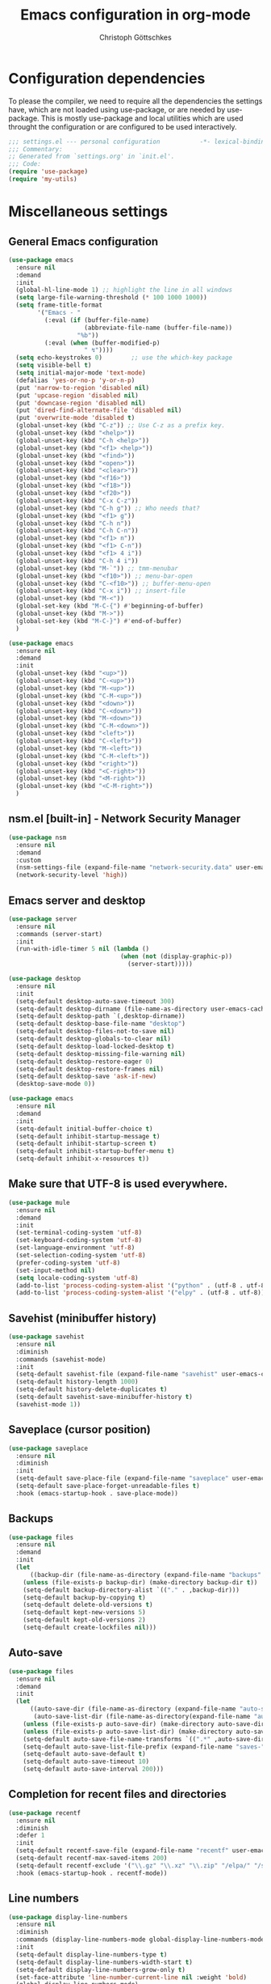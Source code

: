 #+TITLE: Emacs configuration in org-mode
#+AUTHOR: Christoph Göttschkes
#+EMAIL: just.mychris@googlemail.com
#+STARTUP: showeverything

* Configuration dependencies
To please the compiler, we need to require all the dependencies the settings have, which are not loaded using use-package, or are needed by use-package.
This is mostly use-package and local utilities which are used throught the configuration or are configured to be used interactively.
#+begin_src emacs-lisp
  ;;; settings.el --- personal configuration           -*- lexical-binding: t; -*-
  ;;; Commentary:
  ;; Generated from `settings.org' in `init.el'.
  ;;; Code:
  (require 'use-package)
  (require 'my-utils)
#+end_src
* Miscellaneous settings
** General Emacs configuration
#+begin_src emacs-lisp
  (use-package emacs
    :ensure nil
    :demand
    :init
    (global-hl-line-mode 1) ;; highlight the line in all windows
    (setq large-file-warning-threshold (* 100 1000 1000))
    (setq frame-title-format
          '("Emacs - "
            (:eval (if (buffer-file-name)
                       (abbreviate-file-name (buffer-file-name))
                     "%b"))
            (:eval (when (buffer-modified-p)
                       " ↯"))))
    (setq echo-keystrokes 0)        ;; use the which-key package
    (setq visible-bell t)
    (setq initial-major-mode 'text-mode)
    (defalias 'yes-or-no-p 'y-or-n-p)
    (put 'narrow-to-region 'disabled nil)
    (put 'upcase-region 'disabled nil)
    (put 'downcase-region 'disabled nil)
    (put 'dired-find-alternate-file 'disabled nil)
    (put 'overwrite-mode 'disabled t)
    (global-unset-key (kbd "C-z")) ;; Use C-z as a prefix key.
    (global-unset-key (kbd "<help>"))
    (global-unset-key (kbd "C-h <help>"))
    (global-unset-key (kbd "<f1> <help>"))
    (global-unset-key (kbd "<find>"))
    (global-unset-key (kbd "<open>"))
    (global-unset-key (kbd "<clear>"))
    (global-unset-key (kbd "<f16>"))
    (global-unset-key (kbd "<f18>"))
    (global-unset-key (kbd "<f20>"))
    (global-unset-key (kbd "C-x C-z"))
    (global-unset-key (kbd "C-h g")) ;; Who needs that?
    (global-unset-key (kbd "<f1> g"))
    (global-unset-key (kbd "C-h n"))
    (global-unset-key (kbd "C-h C-n"))
    (global-unset-key (kbd "<f1> n"))
    (global-unset-key (kbd "<f1> C-n"))
    (global-unset-key (kbd "<f1> 4 i"))
    (global-unset-key (kbd "C-h 4 i"))
    (global-unset-key (kbd "M-`")) ;; tmm-menubar
    (global-unset-key (kbd "<f10>")) ;; menu-bar-open
    (global-unset-key (kbd "C-<f10>")) ;; buffer-menu-open
    (global-unset-key (kbd "C-x i")) ;; insert-file
    (global-unset-key (kbd "M-<"))
    (global-set-key (kbd "M-C-{") #'beginning-of-buffer)
    (global-unset-key (kbd "M->"))
    (global-set-key (kbd "M-C-}") #'end-of-buffer)
    )

  (use-package emacs
    :ensure nil
    :demand
    :init
    (global-unset-key (kbd "<up>"))
    (global-unset-key (kbd "C-<up>"))
    (global-unset-key (kbd "M-<up>"))
    (global-unset-key (kbd "C-M-<up>"))
    (global-unset-key (kbd "<down>"))
    (global-unset-key (kbd "C-<down>"))
    (global-unset-key (kbd "M-<down>"))
    (global-unset-key (kbd "C-M-<down>"))
    (global-unset-key (kbd "<left>"))
    (global-unset-key (kbd "C-<left>"))
    (global-unset-key (kbd "M-<left>"))
    (global-unset-key (kbd "C-M-<left>"))
    (global-unset-key (kbd "<right>"))
    (global-unset-key (kbd "<C-right>"))
    (global-unset-key (kbd "<M-right>"))
    (global-unset-key (kbd "<C-M-right>"))
    )
  
#+end_src
** nsm.el [built-in] - Network Security Manager
#+begin_src emacs-lisp
  (use-package nsm
    :ensure nil
    :demand
    :custom
    (nsm-settings-file (expand-file-name "network-security.data" user-emacs-cache-directory))
    (network-security-level 'high))
#+end_src
** Emacs server and desktop
#+begin_src emacs-lisp
  (use-package server
    :ensure nil
    :commands (server-start)
    :init
    (run-with-idle-timer 5 nil (lambda ()
                                 (when (not (display-graphic-p))
                                   (server-start)))))

  (use-package desktop
    :ensure nil
    :init
    (setq-default desktop-auto-save-timeout 300)
    (setq-default desktop-dirname (file-name-as-directory user-emacs-cache-directory))
    (setq-default desktop-path `(,desktop-dirname))
    (setq-default desktop-base-file-name "desktop")
    (setq-default desktop-files-not-to-save nil)
    (setq-default desktop-globals-to-clear nil)
    (setq-default desktop-load-locked-desktop t)
    (setq-default desktop-missing-file-warning nil)
    (setq-default desktop-restore-eager 0)
    (setq-default desktop-restore-frames nil)
    (setq-default desktop-save 'ask-if-new)
    (desktop-save-mode 0))

  (use-package emacs
    :ensure nil
    :demand
    :init
    (setq-default initial-buffer-choice t)
    (setq-default inhibit-startup-message t)
    (setq-default inhibit-startup-screen t)
    (setq-default inhibit-startup-buffer-menu t)
    (setq-default inhibit-x-resources t))
#+end_src
** Make sure that UTF-8 is used everywhere.
#+begin_src emacs-lisp
  (use-package mule
    :ensure nil
    :demand
    :init
    (set-terminal-coding-system 'utf-8)
    (set-keyboard-coding-system 'utf-8)
    (set-language-environment 'utf-8)
    (set-selection-coding-system 'utf-8)
    (prefer-coding-system 'utf-8)
    (set-input-method nil)
    (setq locale-coding-system 'utf-8)
    (add-to-list 'process-coding-system-alist '("python" . (utf-8 . utf-8)))
    (add-to-list 'process-coding-system-alist '("elpy" . (utf-8 . utf-8))))
#+end_src
** Savehist (minibuffer history)
#+begin_src emacs-lisp
  (use-package savehist
    :ensure nil
    :diminish
    :commands (savehist-mode)
    :init
    (setq-default savehist-file (expand-file-name "savehist" user-emacs-cache-directory))
    (setq-default history-length 1000)
    (setq-default history-delete-duplicates t)
    (setq-default savehist-save-minibuffer-history t)
    (savehist-mode 1))
#+end_src
** Saveplace (cursor position)
#+begin_src emacs-lisp
  (use-package saveplace
    :ensure nil
    :diminish
    :init
    (setq-default save-place-file (expand-file-name "saveplace" user-emacs-cache-directory))
    (setq-default save-place-forget-unreadable-files t)
    :hook (emacs-startup-hook . save-place-mode))
#+end_src
** Backups
#+begin_src emacs-lisp
  (use-package files
    :ensure nil
    :demand
    :init
    (let
        ((backup-dir (file-name-as-directory (expand-file-name "backups" user-emacs-cache-directory))))
      (unless (file-exists-p backup-dir) (make-directory backup-dir t))
      (setq-default backup-directory-alist `(("." . ,backup-dir)))
      (setq-default backup-by-copying t)
      (setq-default delete-old-versions t)
      (setq-default kept-new-versions 5)
      (setq-default kept-old-versions 2)
      (setq-default create-lockfiles nil)))
#+end_src
** Auto-save
#+begin_src emacs-lisp
  (use-package files
    :ensure nil
    :demand
    :init
    (let
        ((auto-save-dir (file-name-as-directory (expand-file-name "auto-save" user-emacs-cache-directory)))
         (auto-save-list-dir (file-name-as-directory(expand-file-name "auto-save-list" user-emacs-cache-directory))))
      (unless (file-exists-p auto-save-dir) (make-directory auto-save-dir t))
      (unless (file-exists-p auto-save-list-dir) (make-directory auto-save-list-dir t))
      (setq-default auto-save-file-name-transforms `((".*" ,auto-save-dir t)))
      (setq-default auto-save-list-file-prefix (expand-file-name "saves-" auto-save-list-dir))
      (setq-default auto-save-default t)
      (setq-default auto-save-timeout 10)
      (setq-default auto-save-interval 200)))
#+end_src
** Completion for recent files and directories
#+begin_src emacs-lisp
  (use-package recentf
    :ensure nil
    :diminish
    :defer 1
    :init
    (setq-default recentf-save-file (expand-file-name "recentf" user-emacs-cache-directory))
    (setq-default recentf-max-saved-items 200)
    (setq-default recentf-exclude '("\\.gz" "\\.xz" "\\.zip" "/elpa/" "/ssh:" "/sudo:"))
    :hook (emacs-startup-hook . recentf-mode))
#+end_src
** Line numbers
#+begin_src emacs-lisp
  (use-package display-line-numbers
    :ensure nil
    :diminish
    :commands (display-line-numbers-mode global-display-line-numbers-mode)
    :init
    (setq-default display-line-numbers-type t)
    (setq-default display-line-numbers-width-start t)
    (setq-default display-line-numbers-grow-only t)
    (set-face-attribute 'line-number-current-line nil :weight 'bold)
    (global-display-line-numbers-mode)
    :hook
    (prog-mode-hook . (lambda ()
                        (setq display-line-numbers-type 'visual))))
#+end_src
** S - The long lost Emacs string manipulation library
#+begin_src emacs-lisp
  (use-package s
    :demand
    :ensure t)
#+end_src
** f - Modern API for working with files and directories
#+begin_src emacs-lisp
  (use-package f
    :demand
    :ensure t)
#+end_src
** dash - A modern list API for Emacs.
#+begin_src emacs-lisp
  (use-package dash
    :demand
    :ensure t)
#+end_src
** GCMH - the Garbage Collector Magic Hack
#+begin_src emacs-lisp
  (use-package gcmh
    :ensure t
    :diminish gcmh-mode
    :custom
    (gcmh-idle-delay 'auto)
    (gcmh-auto-idle-delay-factor 10)
    (gcmh-high-cons-threshold (* 16 1024 1024))
    (gcmh-verbose nil)
    :hook
    (emacs-startup-hook . gcmh-mode))
#+end_src
** utils - Personal utilities
#+begin_src emacs-lisp
  (use-package my-utils
    :ensure nil
    :load-path "elisp"
    :bind (("C-x 9" . my/delete-most-recent-window)))
#+end_src
* Interface enhancements
** Minibuffer [built-in]
#+begin_src emacs-lisp
  (use-package minibuffer
    :ensure nil
    :config
    (defun switch-to-minibuffer-window ()
      "Switch to minibuffer window (if active)"
      (interactive)
      (when (active-minibuffer-window)
        (select-frame-set-input-focus (window-frame (active-minibuffer-window)))
        (select-window (active-minibuffer-window))))

    (defun kill-other-buffers ()
      "Kill all other buffers."
      (interactive)
      (mapc 'kill-buffer (delq (current-buffer) (buffer-list))))

    ;; https://www.emacswiki.org/emacs/KillingBuffers#toc9
    (setq-default kill-this-buffer-save-list '("*scratch*"))
    (defun kill-this-buffer-save ()
      "Only kill buffers not in the kill-buffer-save-list."
      (interactive)
      (if (member (buffer-name (current-buffer)) kill-this-buffer-save-list)
          (progn
            (erase-buffer)
            (bury-buffer))
        (kill-buffer (current-buffer))))

    (defun myext-focus-minibuffer-or-completion ()
      "Focus the active minibuffer or completion window.
  TODO: needs refactoring."
      (interactive)
      (let* ((mini (active-minibuffer-window))
             (completions (get-window-with-predicate
                           (lambda (window)
                             (org-string-match-p
                              "\\*\\(Completions\\|Embark Collect \\(Live\\|Completions\\)\\)"
                              (format "%s" window))))))
        (cond ((and mini (not (minibufferp)))
               (select-window mini nil))
              ((and completions (not (eq (selected-window) completions)))
               (select-window completions nil)))))
    (setq completion-styles '(basic orderless))
    (setq completion-category-defaults nil)
    (setq completion-cycle-threshold 5)
    (setq completion-ignore-case t)
    (setq completion-category-defaults nil)
    (setq completion-auto-help nil)
    (setq read-file-name-completion-ignore-case t)
    (setq read-buffer-completion-ignore-case t)
    (setq completion-ignore-case t)
    (setq enable-recursive-minibuffers t)
    (setq minibuffer-eldef-shorten-default t)
    (setq minibuffer-depth-indicator-function (lambda (depth)
                                                (format "[%2d] " depth)))
    (minibuffer-depth-indicate-mode 1)
    (minibuffer-electric-default-mode 1)

    :bind (("H-f" . myext-focus-minibuffer-or-completion)
           ("C-x k" . kill-this-buffer-save)
           ("C-x C-o" . switch-to-minibuffer-window)
           :map minibuffer-local-completion-map
           ("RET" . minibuffer-force-complete-and-exit)
           ("<tab>" . minibuffer-complete)
           ("<backtab>" . minibuffer-force-complete)
           ("M-RET" . exit-minibuffer)
           :map minibuffer-local-filename-completion-map
           ("RET" . minibuffer-force-complete-and-exit)
           ))
#+end_src
** autorevert [built-in]
#+begin_src emacs-lisp
  (use-package autorevert
    :ensure nil
    :diminish auto-revert-mode
    :config
    (setq auto-revert-verbose t)
    :hook (after-init-hook . global-auto-revert-mode))
#+end_src
** imenu - find major definitions in a file by name
#+begin_src emacs-lisp
  (use-package imenu ;; built-in
    :ensure nil
    )

  (use-package imenu-list
    :ensure t
    :after (:all imenu)
    :defer t
    :commands (imenu-list)
    :functions (imenu-list-ret-dwim
                imenu-list-resize-window
                imenu-list-update
                imenu-list-show
                imenu-list-quit-window)
    :config
    (setq imenu-list-idle-update-delay-time 0.5)
    (setq imenu-list-porition 'right)
    (setq imenu-list-buffer-name "*Ilist*")
    (defun my/imenu-list-toggle ()
      "Open the imenu-list buffer."
      (interactive)
      (if (string= (buffer-name) "*Ilist*")
          (imenu-list-quit-window)
        (progn
          (imenu-list-minor-mode 1)
          (if (get-buffer "*Ilist*")
              (imenu-list-show)
            (imenu-list))
          (imenu-list-update)
          (imenu-list-resize-window)
          (enlarge-window-horizontally 2)
          )))
    (defun my/imenu-list-ret-dwim ()
      "Jump to the entry at `point' and close the imenu-list window."
      (interactive)
      (call-interactively #'imenu-list-ret-dwim)
      (kill-buffer "*Ilist*"))
    :hook
    (imenu-list-major-mode-hook . (lambda () (display-line-numbers-mode 0)))
    :bind (("<f7>" . my/imenu-list-toggle)
           :map imenu-list-major-mode-map
           ("RET" . imenu-list-display-dwim)
           ("<return>" . imenu-list-display-dwim)
           ("TAB" . hs-toggle-hiding)
           ("<tab>" . hs-toggle-hiding)))
#+end_src
** vertico - VERTical Interactive COmpletion
#+begin_src emacs-lisp
  (use-package vertico
    :ensure t
    :init
    (setq vertico-scroll-margin 0)
    (setq vertico-count 10)
    (setq vertico-resize nil)
    (setq vertico-cycle t)
    (vertico-mode 1)
    (vertico-multiform-mode 1)
    :bind (:map vertico-map
                ("C-f" . vertico-quick-insert)
                ("M-," . vertico-quick-insert)
                ("M-." . vertico-quick-exit)))

  (use-package vertico-directory
    :ensure nil ;; part of vertico
    :after vertico
    :commands (vertico-directory-tidy)
    :bind (:map vertico-map
                ("RET" . vertico-directory-enter)
                ("DEL" . vertico-directory-delete-char)
                ("M-DEL" . vertico-directory-delete-word))
    :hook
    (rfn-eshadow-update-overlay . vertico-directory-tidy))

  (use-package vertico-multiform
    :ensure nil ;; part of vertico
    :after vertico
    :commands (vertico-multiform-mode)
    :config
    (setq vertico-multiform-commands
          '((consult-line buffer)
            (consult-imenu reverse buffer)))
    (setq vertico-multiform-categories
          '((imenu (:not indexed mouse))
            (symbol (vertico-sort-function . vertico-sort-alpha)))))
#+end_src
** Consult - Consulting completing-read
#+begin_src emacs-lisp
  (use-package consult
    :ensure t
    :demand
    :config
    (setq consult-line-numbers-widen t)
    (setq completion-in-region-function #'consult-completion-in-region)
    (setq register-preview-function #'consult-register-format)
    (setq consult-async-min-input 3)
    (setq consult-async-input-debounce 0.5)
    (setq consult-async-input-throttle 0.8)
    (setq consult-narrow-key ">")
    :bind (("M-g l" . consult-goto-line)
           ("M-g M-l" . consult-goto-line)
           ("M-X" . consult-mode-command)
           ("M-s m" . consult-mark)
           ("M-s i" . consult-imenu)
           ("M-s y" . consult-yank)
           ("M-s l" . consult-line)
           ("M-s g" . consult-ripgrep)
           ([remap switch-to-buffer] . consult-buffer)
           ([remap jump-to-register] . consult-register-load)
           ([remap point-to-register] . consult-register-store)
           :map consult-narrow-map
           ("?" . consult-narrow-help)))

  (use-package consult-lsp
    :ensure t
    :after (:all lsp consult)
    :bind (:map lsp-mode-map
                ("M-s S" . consult-lsp-symbols)
                ("M-s s" . consult-lsp-file-symbols))
    )
#+end_src
** Marginalia - Enrich existing commands with completion annotations
#+begin_src emacs-lisp
  (use-package marginalia
    :ensure t
    :commands (marginalia-mode)
    :init
    (setq-default marginalia-annotators
                  '(marginalia-annotators-heavy
                    marginalia-annotators-light))
    (setq-default marginalia-max-relative-age 0)
    (marginalia-mode))
#+end_src
** Embark - Conveniently act on minibuffer completions
#+begin_src emacs-lisp
  (use-package embark
    :ensure t
    :config
    ;; Show Embark actions via which-key
    (setq embark-action-indicator
          (lambda (map)
            (which-key--show-keymap "Embark" map nil nil 'no-paging)
            #'which-key--hide-popup-ignore-command)
          embark-become-indicator embark-action-indicator)
    (defun embark-collect-toggle-mark ()
      "Toggle the mark of the candidate at point in an Embark collect buffer."
      (interactive)
      (embark-collect-mark (embark-collect--marked-p)))
    :bind (("C-S-a" . embark-act)
           :map embark-collect-mode-map
           ("SPC" . embark-collect-toggle-mark)
           :map minibuffer-local-map
           ("C-a" . embark-act)
           ("C-e" . embark-export)))

  (use-package embark-consult
    :ensure t
    :after (:all embark consult)
    :demand t
    :hook (embark-collect-mode-hook . embark-consult-preview-minor-mode))

  (use-package zed-embark
    :ensure nil
    :after (:all embark consult)
    :hook
    (prot-embark-clear-live-buffers . zed-embark-clear-all-collection-buffers)
    :bind (:map minibuffer-local-completion-map
                ("C-n" . zed-embark-switch-to-completion-buffer-top)))

#+end_src
** Orderless - Use space-separated search terms in any order when completing with Icomplete or the default interface
#+begin_src emacs-lisp
  (use-package orderless
    :ensure t
    :custom
    (completion-styles '(basic orderless))
    (completion-category-defaults nil)
    (completion-category-overrides
     '((file (styles . (basic partial-completion orderless)))
       (project-file (styles . (basic substring partial-completion orderless)))
       (imenu (styles . (basic substring orderless)))
       (kill-ring (styles . (basic substring orderless)))
       (consult-location (styles . (basic substring orderless)))))
    :config
    (defun my/orderless-literal-style-dispatcher (pattern _index _total)
      "Style dispatcher which recognizes patterns which have an '=' as suffix and
  dispatches those to the orderless-literal style"
      (when (string-suffix-p "=" pattern)
        `(orderless-literal . ,(substring pattern 0 -1))))
    (defun my/orderless-initialism-style-dispatcher (pattern _index _total)
      "Style dispatchter which recognizes patterns which have an ';' as suffix and
  dispatches those to the orderless-literal style"
      (when (string-suffix-p ";" pattern)
        `(orderless-initialism . ,(substring pattern 0 -1))))
    (defun my/orderless-flex-style-dispatcher (pattern _index _total)
      "Style dispatcher which recognizes patterns which have an ',' as suffix and
  dispatches those to the orderless-flex style"
      (when (string-suffix-p "," pattern)
        `(orderless-flex . ,(substring pattern 0 -1))))
    (setq orderless-component-separator " +")
    (setq orderless-matching-styles
          '(orderless-prefixes
            orderless-initialism
            orderless-regexp
            orderless-flex))
    (setq orderless-style-dispatchers
          '(my/orderless-literal-style-dispatcher
            my/orderless-initialism-style-dispatcher
            my/orderless-flex-style-dispatcher))
    :bind (:map minibuffer-local-completion-map
                ("SPC" . nil)
                ("?" . nil)))
#+end_src
** perspective - switch between named "perspectives" of the editor
#+begin_src emacs-lisp
  (use-package perspective
    :ensure t
    :commands (persp-switch persp-kill persp-current-name)
    :init
    ;; TODO: look into the new behaviour
    (setq persp-suppress-no-prefix-key-warning t)
    (setq persp-initial-frame-name "001")
    (defun persp-switch-to-frame-1 ()
      (interactive)
      (persp-switch "001"))
    (defun persp-switch-to-frame-2 ()
      (interactive)
      (persp-switch "010"))
    (defun persp-switch-to-frame-3 ()
      (interactive)
      (persp-switch "011"))
    (defun persp-switch-to-frame-4 ()
      (interactive)
      (persp-switch "100"))
    (defun persp-switch-to-frame-5 ()
      (interactive)
      (persp-switch "101"))
    (defun persp-switch-to-frame-6 ()
      (interactive)
      (persp-switch "110"))
    (defun persp-switch-to-frame-7 ()
      (interactive)
      (persp-switch "111"))
    (defun persp-kill-current-frame ()
      (interactive)
      (persp-kill (persp-current-name)))
    :config
    (persp-mode)
    :bind (("M-1" . persp-switch-to-frame-1)
           ("M-2" . persp-switch-to-frame-2)
           ("M-3" . persp-switch-to-frame-3)
           ("M-4" . persp-switch-to-frame-4)
           ("M-5" . persp-switch-to-frame-5)
           ("M-6" . persp-switch-to-frame-6)
           ("M-7" . persp-switch-to-frame-7)
           ("M-0" . persp-kill-current-frame)))
#+end_src
* Help / Discovery / Cheat sheets
** help [built-in]
#+begin_src emacs-lisp
  (use-package help
    :ensure nil
    :bind (:map help-mode-map
                ("<mouse-8>" . help-go-back)
                ("<wheel-left>" . help-go-back)
                ("<mouse-9>" . help-go-forward)
                ("<wheel-right>" . help-go-forward)))
#+end_src
** man [built-in]
#+begin_src emacs-lisp
  (use-package man
    :ensure nil
    :functions (Man-next-section)
    :config
    (setq Man-notify-method 'aggressive)
    :bind (:map Man-mode-map
                ([remap Man-next-section] . (lambda () (interactive) (progn (Man-next-section 1) (recenter))))))
#+end_src
** which-key - Display available key bindings in popup
#+begin_src emacs-lisp
  (use-package which-key
    :ensure t
    :defer 1
    :diminish which-key-mode
    :init
    (setq-default which-key-idle-delay 0.4)
    (which-key-mode 1))
#+end_src
** free-keys - Show free keybindings for modkeys or prefixes
I found the ~free-keys~ documentation a bit confusing in the beginning.
If the prefix should be changed (using "p" in the buffer), do not type the prefix (don't hold C-c), but write the string into the completion buffer (type "C" "-" "c").
Same is true for the prefix argument.
Execute ~free-keys~ using C-u M-x "free-keys" and then type "C" "-" "c" into the completion buffer.
#+begin_src emacs-lisp
  (use-package free-keys
    :ensure t
    :diminish
    :config
    (setq-default free-keys-modifiers '("" "C" "M" "C-M" "H"))
    :bind (("C-h C-k" . 'free-keys)))
#+end_src
** keyfreq - track command frequencies
#+begin_src emacs-lisp
  (use-package keyfreq
    :ensure t
    :config
    (setq-default keyfreq-buffer "*keyfreq-show*")
    (setq-default keyfreq-file (expand-file-name "keyfreq.hist" user-emacs-cache-directory))
    (setq-default keyfreq-file-lock (expand-file-name "keyfreq.hist.lock" user-emacs-cache-directory))
    (setq-default keyfreq-excluded-commands
                  '(self-insert-command
                    org-self-insert-command
                    mwheel-scroll
                    mouse-set-point))
    :hook
    (after-init-hook . keyfreq-mode)
    (after-init-hook . keyfreq-autosave-mode))
#+end_src
** help-fns+.el - Extensions to `help-fns.el'
#+begin_src emacs-lisp
  (use-package help-fns+
    :ensure nil
    :load-path "elisp"
    :bind (("C-h K" . describe-keymap)))
#+end_src
* File manager
** dired [built-in] - directory editor
#+begin_src emacs-lisp
  (use-package dired
    :ensure nil
    :custom
    (dired-listing-switches "-AblGh --group-directories-first")
    :init
    (defun dired-alternate-up-directory ()
      "In Dired, visit the parent directory via `find-alternate-file'.
  This kills the Dired buffer, then visits the parent directory."
      (interactive)
      (find-alternate-file ".."))
    (defun my/dired-open ()
      "In Dired, visit the file or directory named on this line.
  If one is about to visit a directory, it is opened via `find-alternate-file'.
  This kills the Dired buffer, then visits the directory.
  Otherwise, it is opened via `find-file'."
      (interactive)
      (if (file-directory-p (dired-get-file-for-visit))
          (find-alternate-file (dired-get-file-for-visit))
        (find-file (dired-get-file-for-visit))))
    :bind (:map dired-mode-map
                ("<return>" . my/dired-open)
                ("^" . dired-alternate-up-directory)
                ("o" . my/dired-open)
                ("C-o" . dired-find-file-other-window)
                ("C-<return>" . dired-find-file-other-window)
                ("<mouse-2>" . dired-mouse-find-file)
                ("C-<mouse-2>" . dired-mouse-find-file-other-window)
                ("C-<mouse-1>" . dired-mouse-find-file-other-window)
                ("C-<down-mouse-1>" . dired-mouse-find-file-other-window)))
#+end_src
** neotree - A tree plugin like NerdTree for Vim
#+begin_src emacs-lisp
  (use-package neotree
    :disabled
    :ensure t
    :defer 1
    :custom
    (neo-smart-open t)
    (neo-vc-integration '(face char))
    (neo-window-fixed-size nil)
    (neo-window-width 55)
    (neo-theme (if (display-graphic-p) 'icons 'arrow))
    :bind (("<f8>" . neotree-toggle)
           :map neotree-mode-map
           ("<C-return>" . neotree-change-root)
           ("d" . neotree-delete-node)
           ("<delete>" . neotree-delete-node)
           ("C-h" . neotree-hidden-file-toggle)
           ("r" . neotree-rename-node)))
#+end_src
** treemacs - A tree style file explorer package
#+begin_src emacs-lisp
  (use-package treemacs
    :ensure t
    :defer 1
    :config
    (setq-default treemacs-follow-mode t)
    (setq-default treemacs-persist-file (expand-file-name "treemacs-persist" user-emacs-cache-directory))
    :hook
    (treemacs-mode-hook . (lambda () (display-line-numbers-mode 0)))
    :bind (("<f8>" . treemacs)))

  (use-package treemacs-projectile
    :ensure t
    :after (:all treemacs projectile))

  (use-package treemacs-magit
    :ensure t
    :after (:all treemacs magit))

  (use-package treemacs-persp
    :ensure t
    :after (:all treemacs perspective))
#+end_src
** Quick file opening shortcuts
#+begin_src emacs-lisp
  (use-package quick-file-access
    :ensure nil
    :load-path "elisp"
    :config
    (setq-default quick-file-access-file-list
                  '("~/.emacs.d/settings.org"
                    "~/.emacs.d/init.el"
                    "~/.emacs.d/early-init.el"
                    "~/.Xresources"))
    :bind (("<escape> <escape> o" . quick-file-access-open-file)))
#+end_src
* Visual
** whitespace [built-in]
#+begin_src emacs-lisp
  (use-package whitespace
    :ensure nil
    :diminish
    :commands (whitespace-mode)
    :init
    (setq-default whitespace-style '(face tab-mark))
    :hook
    (prog-mode-hook . whitespace-mode))
#+end_src
** highlight-thing - Minimalistic minor mode to highlight current thing under point
#+begin_src emacs-lisp
  (use-package highlight-thing
    :ensure t
    :defer 1
    :diminish
    :custom
    (highlight-thing-delay-seconds 2)
    (highlight-thing-exclude-thing-under-point t)
    (highlight-thing-prefer-active-region t)
    :init
    (global-highlight-thing-mode 1))

  (use-package hi-lock
    :ensure nil
    :diminish)
#+end_src
** undo-tree - Treat undo history as a tree
#+begin_src emacs-lisp
  (use-package undo-tree
    :ensure t
    :diminish
    :defer 1
    :commands (global-undo-tree-mode unto-tree-visualize unto-tree-undo)
    :custom
    (undo-tree-auto-save-history t)
    (undo-tree-history-directory-alist `(("." . ,(file-name-as-directory
                                                  (expand-file-name
                                                   "undo"
                                                   user-emacs-cache-directory)))))
    (undo-tree-visualizer-diff t)
    (undo-tree-visualizer-timestamps t)
    :init
    (global-undo-tree-mode 1)
    :config
    (let
        ((undo-dir (file-name-as-directory
                    (expand-file-name "undo" user-emacs-cache-directory))))
      (unless (file-exists-p undo-dir) (make-directory undo-dir t)))
    :bind (:map undo-tree-map
                ([remap undo] . undo-tree-undo)
                ("C-x u" . undo-tree-undo)
                ("C-_" . undo-tree-undo)
                ("C-x U" . undo-tree-visualize)
                :map undo-tree-visualizer-mode-map
                ("C-x u" . undo-tree-visualize-quit)))
#+end_src
* Editing
** expand-region - Increas the selected region by semantic units
#+begin_src emacs-lisp
  (use-package expand-region
    :ensure t
    :defer 1
    :bind (("C-=" . er/expand-region)
           ("C-+" . er/contract-region)
           ("M-C-S-SPC" . er/mark-symbol)))

#+end_src
** string-inflection - underscore -> UPCASE -> CamelCase -> lowerCamelCase conversion of names
#+begin_src emacs-lisp
  (use-package string-inflection
    :ensure t
    :commands (string-inflection-upcase-function
               string-inflection-underscore-function
               string-inflection-java-style-cycle-function
               string-inflection-python-style-cycle-function
               string-inflection-ruby-style-cycle-function
               string-inflection-all-cycle-function)
    :config
    (defun string-inflection-cycle-auto-detection ()
      (interactive)
      (cond
       ((eq major-mode 'java-mode)
        (string-inflection-java-style-cycle))
       ((eq major-mode 'python-mode)
        (string-inflection-python-style-cycle))
       ((eq major-mode 'ruby-mode)
        (string-inflection-ruby-style-cycle))
       (t
        (string-inflection-all-cycle))))
    :bind (("M-u" . string-inflection-upcase)
           ("M-l" . string-inflection-cycle-auto-detection)
    ))
#+end_src
* Kill-ring
** System clipboard integration
#+begin_src emacs-lisp
  (use-package simple
    :ensure nil
    :demand
    :init
    (setq-default save-interprogram-paste-before-kill t))
#+end_src
* Movement / Navigation
#+begin_src emacs-lisp
  (defun backward-kill-char-or-word ()
    "Kill characters backward.
  If the characters behind the cursor form a word
  \(possibly with ablank behind it\), 'backward-kill-word'.
  If there are multiple blanks, 'delete-horizontal-space',
  otherwise 'backward-delete-char'"
    (interactive)
    (cond
     ((looking-back "[[:word:]][[:blank:]]?" 1)
      (backward-kill-word 1))
     ((looking-back "[[:blank:]]+" 1)
      (delete-horizontal-space t))
     (t
      (backward-delete-char 1))))

  ;; bind Meta-Backspace (M-DEL)
  (global-set-key [?\M-\d] 'backward-kill-char-or-word)

  (setq scroll-error-top-bottom 'true
        scroll-margin 0
        scroll-conservatively 100000
        scroll-preserve-screen-position 1)

  (global-set-key [mouse-8] 'pop-tag-mark)

  (global-set-key [C-mouse-8] 'previous-buffer)
  (global-set-key [C-mouse-9] 'next-buffer)

  (defun forward-paragraph-recenter (&optional arg)
    "Move forward to end of paragraph and center point using `recenter'.
  With argument `ARG', do it `ARG' times; a negative argument `ARG' = -N means
  move backward N paragraphs."
    (interactive "^p")
    (call-interactively #'forward-paragraph)
    (recenter nil t))

  (defun backward-paragraph-recenter (&optional arg)
    "Move backward to start of paragraph and center point using `recnter'.

  a negative argument `ARG' = -N means move forward N paragraphs."
    (interactive "^p")
    (call-interactively #'backward-paragraph)
    (recenter nil t))

  (global-set-key (kbd "M-}") #'forward-paragraph-recenter)
  (global-set-key (kbd "M-{") #'backward-paragraph-recenter)
  (global-set-key (kbd "M-i") #'back-to-indentation)
#+end_src
** golden-ratio-scroll-screen - Scroll half screen down or up, and highlight current line
#+begin_src emacs-lisp
  (use-package golden-ratio-scroll-screen
    :ensure t
    :custom
    (golden-ratio-scroll-highlight-flag nil "Do not highlight current line before/after scroll")
    :hook
    (golden-ratio-scroll-screen-up-hook . (lambda () (recenter)))
    (golden-ratio-scroll-screen-down-hook . (lambda () (recenter)))
    :bind (([remap scroll-down-command] . golden-ratio-scroll-screen-down)
           ([remap scroll-up-command] . golden-ratio-scroll-screen-up)))
#+end_src
** move-text - Move current line or region with M-up or M-down.
#+begin_src emacs-lisp
  (use-package move-text
    :ensure t
    :commands (move-text-up
               move-text-down
               move-text-line-up
               move-text-line-down
               move-text-region
               move-text-region-up
               move-text-region-down)
    :bind (("M-p" . move-text-up)
           ("M-n" . move-text-down)))
#+end_src
** iy-go-to-char.el - Go to next CHAR
#+begin_src emacs-lisp
  (use-package iy-go-to-char
    :ensure nil ;; Not on melpa.
    :bind (("M-m" . iy-go-up-to-char)
           ("M-M" . iy-go-up-to-char-backward))
    )
#+end_src
** Avy - Jump to arbitrary positions in visible text and select text quickly
#+begin_src emacs-lisp
  (use-package avy
    :ensure t
    :bind (("M-g g" . avy-goto-line)
           ("M-g M-g" . avy-goto-line)
           ("M-g c" . avy-goto-char)
           ("M-g M-c" . avy-goto-char)
           ("M-g f" . avy-goto-word-0)
           ("M-g M-f" . avy-goto-word-0)))
#+end_src
** smartparens - Automatic insertion, wrapping and paredit-like navigation with user defined pairs.
#+begin_src emacs-lisp
  (use-package smartparens
    :ensure t
    :diminish
    :hook (prog-mode-hook . smartparens-mode)
    :config
    (defun my/sp-beginning-of-sexp (&optional ARG)
      "Like `sp-beginning-of-sexp` but a bit better.
  Falls back to `backward-sexp` if point does not move."
      (interactive "^P")
      (let ((current-point (point)))
        (sp-beginning-of-sexp ARG)
        (when (= (point) current-point)
          (backward-sexp ARG))))
    (defun my/sp-end-of-sexp (&optional ARG)
      "Like `sp-beginning-of-sexp` but a bit better.
  Falls back to `forward-sexp` if point does not move."
      (interactive "^P")
      (let ((current-point (point)))
        (sp-end-of-sexp ARG)
        (when (= (point) current-point)
          (forward-sexp ARG))))
    (setq sp-autoinsert-pair nil)
    (setq sp-escape-quotes-after-insert nil)
    :bind (([remap backward-sexp] . my/sp-beginning-of-sexp)
           ([remap forward-sexp] . my/sp-end-of-sexp)
           ([remap forward-sexp] . my/sp-end-of-sexp))
    )
#+end_src
** ace-window - Quickly switch windows
#+begin_src emacs-lisp
  (use-package ace-window
    :ensure t
    :defer t
    :custom
    (aw-keys '(?1 ?2 ?3 ?4 ?5 ?6 ?7 ?8 ?9))
    (aw-background nil)
    (aw-ignored-buffers '("*Ilist*" "*Calc Trail*" " *LV*"))
    :custom-face
    (aw-leading-char-face ((t (:inherit ace-jump-face-foreground :height 3.0))))
    :bind (([remap other-window] . ace-window)))
#+end_src
** multiple-cursors.el - Multiple cursors for Emacs.
#+begin_src emacs-lisp
  (use-package multiple-cursors
    :ensure t
    :custom
    (mc/list-file (locate-user-emacs-file ".mc-lists.el"))
    (mc/max-cursors nil)
    (mc/always-run-for-all nil)
    (mc/always-repeat-command nil)
    :bind (("M-C-SPC" . set-rectangular-region-anchor)
           ("C->" . mc/mark-next-like-this)
           ("C-<" . mc/mark-previous-like-this)))
#+end_src
** view.el [built-in] - peruse file or buffer without editing
#+begin_src emacs-lisp
  (use-package view
    :ensure nil
    :bind (("C-`" . view-mode)
           :map view-mode-map
           ("n" . next-line)
           ("p" . previous-line)))
#+end_src
* Searching
** isearch [builtin]
#+begin_src emacs-lisp
  (use-package isearch
    :ensure nil
    :config
    (setq search-highlight t)
    (setq search-whitespace-regexp ".*?")
    (setq isearch-lax-whitespace t)
    (setq isearch-regexp-lax-whitespace nil)
    (setq isearch-lazy-count t)
    (setq isearch-lazy-highlight t)
    (defun my/isearch-and-regex (search-input &optional lax)
      (message search-input)
      search-input)
    (isearch-define-mode-toggle and "^" my/isearch-and-regex
      "Turning on and search turns off regexp mode.")
    :bind (:map isearch-mode-map
                ("C-g" . isearch-cancel)
                ("<help>" . nil)
                ("C-h <help>" . nil)
                ("<f1> <help>" . nil)
                ("M-ESC ESC" . nil)))
#+end_src
* Coloring / themes / fonts
#+begin_src emacs-lisp
  (use-package all-the-icons
    :ensure t
    :defer 1)

  (use-package zenburn-theme
    :ensure t
    :defer 1)

  (use-package spacemacs-theme
    :ensure t
    :defer 1)

  (use-package ample-theme
    :ensure t
    :defer 1)

  (use-package sexy-monochrome-theme
    :ensure t
    :defer 1)

  (use-package gruber-darker-theme
    :ensure t
    :defer 1)

  (use-package doom-themes
    :ensure t
    :init
    (load-theme 'doom-one t))

  (use-package emacs
    :ensure nil
    :init
    (defvar my/font-cycle-list nil
      "The list of fonts used by `my/font-cycle-step'")
    (defvar my/font-cycle-list--idx 0
      "The next index into `my/font-cycle-step'.
  The element at that index will be used at the next call to `my/font-cycle-step'.")
    (setq my/font-cycle-list nil)
    (setq my/font-cycle-list--idx 0)
    (defun my/font-cycle-step ()
      "Cycles to the next font defined in `my/font-cycle-list'."
      (interactive)
      (when (and (display-graphic-p) (not (null (cdr my/font-cycle-list))))
        (let ((next-font (nth my/font-cycle-list--idx my/font-cycle-list)))
          (set-face-attribute 'default nil :font next-font)
          (message "Switching font to %s." next-font)
        (setq my/font-cycle-list--idx (mod (1+ my/font-cycle-list--idx) (length my/font-cycle-list))))))
    (when (display-graphic-p)
      (let ((font-list (font-family-list)))
        (when (member "Fira Code" font-list)
          (push "Fira Code:size=12:hintstyle=hintfull:autohint=true:antialise=true:rgba=rgb" my/font-cycle-list))
        (when (member "Source Code Pro" font-list)
          (push "Source Code Pro:size=12:hintstyle=hintfull:autohint=true:antialise=true:rgba=rgb" my/font-cycle-list))
        (when (member "Hack" font-list)
          (push "Hack:size=12:hintstyle=hintfull:autohint=true:antialise=true:rgba=rgb" my/font-cycle-list))
        (when (member "Inconsolata" font-list)
          (push "Inconsolata:size=14:hintstyle=hintfull:autohint=true:antialise=true:rgba=rgb" my/font-cycle-list))
        (when (member "Victor Mono" font-list)
          (push "Victor Mono:size=12:hintstyel=hintfull:autohint=true:antialise=true:rgba=rgb" my/font-cycle-list)))
      (if (null my/font-cycle-list)
          (error "Failed to load custom fonts")
        (my/font-cycle-step)))
    (set-face-background 'glyphless-char "red")
    :bind (("M-<kp-add>" . text-scale-increase)
           ("M-<kp-subtract>" . text-scale-decrease)
           ("M-<kp-multiply>" . my/font-cycle-step)))
#+end_src
* Modeline
#+begin_src emacs-lisp
  (use-package emacs
    :ensure nil
    :demand
    :init
    (line-number-mode 1)
    (column-number-mode 1)
    (setq-default mode-line-percent-position '(-3 "%p"))
    ;; mode-line-position-column-line-format '(" %l,%c") ; Emacs 28
    (setq-default mode-line-format
                  '("%e"
                    mode-line-front-space
                    mode-line-mule-info
                    mode-line-client
                    mode-line-modified
                    mode-line-remote
                    mode-line-frame-identification
                    mode-line-buffer-identification
                    "  "
                    mode-line-position
                    (vc-mode vc-mode)
                    "  "
                    mode-line-modes
                    " "
                    mode-line-misc-info
                    mode-line-end-spaces))
    (setq-default header-line-format mode-line-format)
    (setq-default header-line-format nil)
    (setq-default mode-line-format nil))

  (use-package telephone-line
    :ensure t
    :diminish telephone-line-mode
    :commands (telephone-line-mode)
    :init
    (setq telephone-line-height 24)
    (setq telephone-line-primary-left-separator 'telephone-line-cubed-left)
    (setq telephone-line-secondary-left-separator 'telephone-line-cubed-hollow-left)
    (setq telephone-line-primary-right-separator 'telephone-line-cubed-right)
    (setq telephone-line-secondary-right-separator 'telephone-line-cubed-hollow-right)
    :config
    (setq telephone-line-lhs
          '((accent . (telephone-line-vc-segment
                       telephone-line-erc-modified-channels-segment
                       telephone-line-process-segment))
            (nil . (telephone-line-minor-mode-segment
                    telephone-line-buffer-segment))))
    (setq telephone-line-rhs
          '((nil . (telephone-line-flycheck-segment
                    telephone-line-misc-info-segment))
            (accent . (telephone-line-major-mode-segment))
            (nil . (telephone-line-airline-position-segment))))
    :hook
    (emacs-startup-hook . telephone-line-mode))

  (use-package keycast
    :ensure t
    :commands (keycast-mode)
    :config
    (setq keycast-separator-width 1)
    (setq keycast-mode-line-remove-tail-elements nil)
    (setq keycast-mode-line-insert-after 'mode-line-buffer-identification)
    (dolist (input '(self-insert-command
                     org-self-insert-command))
      (add-to-list 'keycast-substitute-alist `(,input "." "Typing…")))
    (dolist (event '(mouse-event-p
                     mouse-movement-p
                     mwheel-scroll))
      (add-to-list 'keycast-substitute-alist `(,event nil))))
#+end_src
* Shells
** shell
#+begin_src emacs-lisp
  (use-package shell
    :ensure nil
    :hook
    (shell-mode-hook . (lambda ()
                         (face-remap-set-base 'comint-highlight-prompt :inherit nil))))
#+end_src
** eshell
#+begin_src emacs-lisp
  (use-package eshell
    :ensure nil)

  (use-package esh-mode
    :ensure nil)

  (use-package em-hist
    :ensure nil
    :after (:all esh-mode)
    :config
    (setq-default eshell-history-file-name (expand-file-name "eshell-history" user-emacs-cache-directory))
    (setq-default eshell-hist-ignoredups t)
    (setq-default eshell-save-history-on-exit t))
#+end_src
** ansi-term
#+begin_src emacs-lisp
  (use-package term
    :ensure nil
    :config
    :bind (:map term-raw-map
                ("M-1" . nil)
                ("M-2" . nil)
                ("M-3" . nil)
                ("M-4" . nil)
                ("M-5" . nil)
                ("M-6" . nil)
                ("M-7" . nil)
                ("M-8" . nil)
                ("M-9" . nil)
                ("M-0" . nil)))
#+end_src
* TRAMP
#+begin_src emacs-lisp
  (use-package tramp
    :ensure nil
    :init
    (setq-default tramp-persistency-file-name (expand-file-name "tramp" user-emacs-cache-directory)))
#+end_src
* Project management
** projectile - Manage and navigate projects in Emacs easily
#+begin_src emacs-lisp
  (use-package projectile
    :ensure t
    :diminish
    :commands (projectile-mode)
    :custom
    (projectile-cache-file (expand-file-name "projectile.cache" user-emacs-cache-directory))
    (projectile-known-projects-file (expand-file-name "projectile-bookmarks.eld" user-emacs-cache-directory))
    (projectile-tags-backend 'ggtags)
    (projectile-switch-project-action 'projectile-dired)
    (projectile-ignored-projects `(,user-emacs-directory))
    :init
    (projectile-mode)
    :bind (("<escape> <escape> p" . projectile-switch-project)
           ("C-x p t" . projectile-test-project)))
#+end_src
** fzf - A front-end for fzf.
#+begin_src emacs-lisp
  (use-package fzf
    :ensure t
    :after (:all projectile ggtags))
#+end_src
* Programming generic
** abbrev [built-in]
#+begin_src emacs-lisp
  (use-package abbrev
    :ensure nil
    :diminish)
#+end_src
** paren [built-in] - highlight matching paren
#+begin_src emacs-lisp
  (use-package paren
    :ensure nil
    :config
    (setq show-paren-delay 0.25)
    (setq show-paren-style 'parenthesis)
    :hook
    (prog-mode-hook . show-paren-mode))
#+end_src
** autoinsert [built-in] - auto insert text when a new file is created
#+begin_src emacs-lisp
  (use-package autoinsert
    :ensure nil
    :diminish auto-insert-mode
    :commands (auto-insert-mode define-auto-insert)
    :init
    (defun my/auto-insert-using-yasnippet (mode name)
      "Expand a yas snippet with the given NAME in MODE."
      (yas-expand-snippet
       (yas--template-content
        (yas--get-template-by-uuid mode name))))
    (setq auto-insert 'other)
    (setq auto-insert-query nil)
    (setq auto-insert-alist nil)
    (define-auto-insert '(sh-mode . "Shell script") '(lambda () (my/auto-insert-using-yasnippet 'sh-mode "new-file-template")))
    :hook
    (find-file-hook . auto-insert)
    (emacs-startup-hook . auto-insert-mode))
#+end_src
** yasnippet - A template system for Emacs
#+begin_src emacs-lisp
  (use-package yasnippet
    :ensure t
    :diminish yas-minor-mode
    :commands (yas-minor-mode yas-reload-all yas-expand-snippet)
    :hook
    (prog-mode-hook . yas-minor-mode)
    (org-mode-hook . yas-minor-mode)
    :config
    (setq yas-snippet-dirs
          `(,(file-name-as-directory (expand-file-name "snippets" user-emacs-directory))))
    (yas-reload-all))
#+end_src
** lsp - Language Server Protocol support for Emacs
#+begin_src emacs-lisp
  (use-package lsp-mode
    :ensure t
    :commands (lsp)
    :init
    (defun my/lsp-find-definition-at-mouse (click)
      "Click to start `xref-find-definitions-at-mouse' at clicked point."
      (interactive "e")
      (call-interactively #'mouse-set-point)
      (call-interactively #'xref-find-definitions-at-mouse))
    :custom
    (lsp-keymap-prefix "s-g")
    (lsp-session-file (expand-file-name "lsp-session-v1" user-emacs-cache-directory))
    (lsp-enable-snippet nil)
    (lsp-completion-provider :none)
    :hook
    (lsp-mode-hook . company-mode)
    :bind (:map lsp-mode-map
                ("C-<down-mouse-1>" . my/lsp-find-definition-at-mouse)
                ("C-<mouse-1>" . my/lsp-find-definition-at-mouse)
                ("<wheel-left>" . xref-go-back)
                ("<wheel-right>" . xref-go-use)))

  (use-package lsp-ui
    :ensure t
    :hook
    (lsp-mode-hook . lsp-ui-mode)
    :custom
    (lsp-ui-peek-enable t)
    (lsp-ui-sideline-enable t)
    (lsp-ui-sideline-show-hover t)
    (lsp-ui-sideline-update-mode 'line)
    (lsp-ui-sideline-delay 1)
    (lsp-ui-doc-enable t)
    (lsp-ui-doc-show-with-cursor nil)
    (lsp-ui-doc-show-with-mouse nil)
    (lsp-ui-doc-position 'at-point))
#+end_src
** ggtags - emacs frontend to GNU Global source code tagging system
#+begin_src emacs-lisp
  (use-package ggtags
    :ensure t
    :diminish)
#+end_src
** company - Modular text completion framework
#+begin_src emacs-lisp
  (use-package company
    :ensure t
    :diminish
    :config
    (setq tab-always-indent 'complete)
    (setq company-tooltip-align-annotations t)
    (setq company-minimum-prefix-length 1)
    (defun my/company-backend-with-yas (backends)
      "Add :with company-yasnippet to company BACKENDS.
  Taken from https://github.com/syl20bnr/spacemacs/pull/179."
      (if (and (listp backends) (memq 'company-yasnippet backends))
          backends
        (append (if (consp backends)
                    backends
                  (list backends))
                '(:with company-yasnippet))))
    (setq company-backends (delete 'company-dabbrev company-backends))
    (setq company-backends (delete 'company-bbdb company-backends))
    (setq company-backends (mapcar #'my/company-backend-with-yas company-backends))
    (setq company-transformers '(delete-consecutive-dups
                                 company-sort-by-occurrence))
    :bind (([remap c-indent-line-or-region] . company-indent-or-complete-common)
           ([remap indent-for-tab-command] . company-indent-or-complete-common)
           :map company-active-map
           ("C-n" . company-select-next-or-abort)
           ("C-j" . company-select-next-or-abort)
           ("C-p" . company-select-previous-or-abort)
           ("C-k" . company-select-previous-or-abort)
           ("<return>" . company-complete-selection)
           ("RET" . company-complete-selection)
           ("<tab>" . company-complete-selection)
           ("TAB" . company-complete-selection)
           :map company-search-map
           ("C-n" . company-select-next-or-abort)
           ("C-j" . company-select-next-or-abort)
           ("C-p" . company-select-previous-or-abort)
           ("C-k" . company-select-previous-or-abort)))

  (use-package company-quickhelp
    :ensure t
    :after (:all company)
    :init
    :hook (company-mode-hook . company-quickhelp-mode))
#+end_src
** flycheck - On-the-fly syntax checking
#+begin_src emacs-lisp
  (use-package flycheck
    :ensure t
    :defer 1
    :diminish
    :commands (flycheck-mode)
    :config
    (define-fringe-bitmap 'flycheck-fringe-bitmap-one-excl
      (vector #b00000000
              #b00000000
              #b00000000
              #b00110000
              #b00110000
              #b00110000
              #b00110000
              #b00110000
              #b00110000
              #b00110000
              #b00110000
              #b00000000
              #b00110000
              #b00110000
              #b00000000
              #b00000000
              #b00000000))
    (define-fringe-bitmap 'flycheck-fringe-bitmap-two-excl
      (vector #b00000000
              #b00000000
              #b00000000
              #b01100110
              #b01100110
              #b01100110
              #b01100110
              #b01100110
              #b01100110
              #b01100110
              #b01100110
              #b00000000
              #b01100110
              #b01100110
              #b00000000
              #b00000000
              #b00000000))

    (flycheck-define-error-level 'error
      :severity 100
      :compilation-level 2
      :overlay-category 'flycheck-error-overlay
      :fringe-bitmap 'flycheck-fringe-bitmap-two-excl
      :fringe-face 'flycheck-fringe-error
      :error-list-face 'flycheck-error-list-error)
    (flycheck-define-error-level 'warning
      :severity 10
      :compilation-level 1
      :overlay-category 'flycheck-warning-overlay
      :fringe-bitmap 'flycheck-fringe-bitmap-one-excl
      :fringe-face 'flycheck-fringe-warning
      :error-list-face 'flycheck-error-list-warning)
    (flycheck-define-error-level 'info
      :severity -10
      :compilation-level 0
      :overlay-category 'flycheck-info-overlay
      :fringe-bitmap 'flycheck-fringe-bitmap-one-excl
      :fringe-face 'flycheck-fringe-info
      :error-list-face 'flycheck-error-list-info)
    :hook
    (lsp-mode-hook . flycheck-mode)
    (emacs-lisp-mode-hook . flycheck-mode))

  (use-package flycheck-pos-tip
    :ensure t
    :after (:all flycheck)
    :init
    (eval-after-load 'flycheck (flycheck-pos-tip-mode)))
#+end_src
* Programming languages
** C/C++
#+begin_src emacs-lisp
  (use-package cc-mode ;; built-in
    :ensure nil
    :hook
    (c-mode-common-hook . lsp)
    (c-mode-hook . lsp)
    (c++-mode-hook . lsp))

  (defconst openjdk-cc-style
    `((c-recognize-knr-p . nil)
      (c-enable-xemacs-performance-kludge-p . t)
      (c-basic-offset . 2)
      (indent-tabs-mode . nil)
      (c-comment-only-line-offset . 0)
      (c-hanging-braces-alist . ((defun-open after)
                                 (defun-close before after)
                                 (class-open after)
                                 (class-close before after)
                                 (inexpr-class-open after)
                                 (inexpr-class-close before)
                                 (namespace-open after)
                                 (inline-open after)
                                 (inline-close before after)
                                 (block-open after)
                                 (block-close . c-snug-do-while)
                                 (extern-lang-open after)
                                 (extern-lang-close after)
                                 (statement-case-open after)
                                 (substatement-open after)))
      (c-hanging-colons-alist . ((case-label)
                                 (label after)
                                 (access-label after)
                                 (member-init-intro before)
                                 (inher-intro)))
      (c-hanging-semi&comma-criteria
       . (c-semi&comma-no-newlines-for-oneline-inliners
          c-semi&comma-inside-parenlist
          c-semi&comma-no-newlines-before-nonblanks))
      (c-indent-comments-syntactically-p . t)
      (comment-column . 40)
      (c-indent-comment-alist . ((other . (space . 2))))
      (c-cleanup-list . (brace-else-brace
                         brace-elseif-brace
                         brace-catch-brace
                         empty-defun-braces
                         defun-close-semi
                         list-close-comma
                         scope-operator))
      (c-offsets-alist . ((arglist-intro google-c-lineup-expression-plus-4)
                          (func-decl-cont . ++)
                          (member-init-intro . ++)
                          (inher-intro . ++)
                          (comment-intro . 0)
                          (arglist-close . c-lineup-arglist)
                          (topmost-intro . 0)
                          (block-open . 0)
                          (inline-open . 0)
                          (substatement-open . 0)
                          (statement-cont
                           .
                           (,(when (fboundp 'c-no-indent-after-java-annotations)
                               'c-no-indent-after-java-annotations)
                            ,(when (fboundp 'c-lineup-assignments)
                               'c-lineup-assignments)
                            ++))
                          (label . /)
                          (case-label . +)
                          (statement-case-open . +)
                          (statement-case-intro . +) ; case w/o {
                          (access-label . /)
                          (innamespace . 0))))
    "OpenJDK C/C++ Programming Style.")

  (c-add-style "OpenJDK" openjdk-cc-style nil)
#+end_src
** Rust
#+begin_src emacs-lisp
  (use-package rustic
    :ensure t
    :hook
    (rustic-mode-hook . lsp)
    (rustic-mode-hook . company-mode))

  (setq mouse-wheel-scroll-amount '(3 ((shift) . 1) ((control) . nil)))
  (setq mouse-wheel-progressive-speed nil)
#+end_src
** Emacs-lisp
#+begin_src emacs-lisp
  (use-package elisp-mode
    :ensure nil
    :init
    (defun my/configure-elisp-mode ()
      (setq-local indent-tabs-mode nil)
      (setq-local fill-column 80)
      (setq-local show-trailing-whitespace t))
    :hook
    (elisp-mode-hook . (lambda ()
                         (my/configure-elisp-mode)
                         (display-fill-column-indicator-mode)))
    (emacs-lisp-mode-hook . (lambda ()
                              (my/configure-elisp-mode)
                              (display-fill-column-indicator-mode))))

  (use-package pp
    :ensure nil
    :bind (([remap eval-last-sexp] . pp-eval-last-sexp)))

  (use-package eldoc
    :ensure nil
    :diminish
    :config
    (global-eldoc-mode 1))
#+end_src
** Ocaml
#+begin_src emacs-lisp
  (use-package tuareg
    :ensure t
    :init
    (add-to-list 'safe-local-variable-values '(eval projectile-project-compilation-cmd))
    :hook
    (tuareg-mode-hook . utop-minor-mode)
    (tuareg-mode-hook . lsp)
    (tuareg-mode-hook . company-mode)
    :config
    (add-hook 'tuareg-mode-hook #'electric-pair-local-mode)
    (setq auto-mode-alist
          (append '(("\\.ml[ily]?$" . tuareg-mode)
                    ("\\.topml$" . tuareg-mode))
                  auto-mode-alist)))

  ;(use-package merlin
  ;  :ensure t
  ;  :after (:all tuareg)
  ;  :config
  ;  (add-hook 'tuareg-mode-hook 'merlin-mode)
  ;  (add-hook 'merlin-mode-hook #'company-mode)
  ;  (setq merlin-error-after-save nil))

  (use-package utop
    :ensure t
    :commands (utop-minor-mode)
    :config
    (autoload 'utop-minor-mode "utop" "Minor mode for utop" t)
    (setq utop-command "opam config exec -- dune utop . -- -emacs")
    :bind ((([remap tuareg-eval-phrase] . utop-eval-phrase)
            ([remap tuareg-eval-buffer] . utop-eval-buffer)
            ([remap tuareg-eval-region] . utop-eval-region))))

  (use-package dune
    :ensure t)
#+end_src
** Shell
The shell mode is built-in.
Flycheck can use ~shellcheck~ out of the box.
The ~company-shell~ package provides completion for CLI utilities and environment variables,
but not for variables or functions defined in the shell file.
Use ~company-dabbrev-code~ for now, until another tool is found.
This is missing completion for functions and variables defined in other files which are sourced.
Also, it looks like parameter substitution inside strings are not to be completed.
#+begin_src emacs-lisp
  (use-package sh-script
    :ensure nil
    :commands (sh-mode)
    :init
    (defun my/configure-sh-mode ()
      (setq-local tab-width 4)
      (setq-local indent-tabs-mode nil)
      (setq-local fill-column 119)
      (setq-local show-trailing-whitespace t)
      (setq-local company-backends '((company-dabbrev-code :with company-yasnippet)
                                     (company-shell :with company-yasnippet)
                                     (company-shell-env :with company-yasnippet))))
    (setq-default sh-basic-offset 4)
    :hook
    (sh-mode-hook . flycheck-mode)
    (sh-mode-hook . company-mode)
    (sh-mode-hook . display-fill-column-indicator-mode)
    (sh-mode-hook . my/configure-sh-mode)
    :bind (:map sh-mode-map
                ("C-c C-c" . nil)
                ("C-c C-f" . nil)
                ("C-c TAB" . nil)
                ("C-c C-n" . nil)
                ("C-c C-o" . nil)
                ("C-c C-s" . nil)
                ("C-c C-t" . nil)
                ("C-c C-u" . nil)
                ("C-c C-w" . nil)
                ("C-c C-x" . nil)
                ("C-c C-z" . nil)))

  (use-package shell
    :ensure nil
    :commands (shell-mode)
    :config
    (setq-default sh-basic-offset 4)
    :hook
    (shell-mode-hook . (lambda () (display-line-numbers-mode 0))))

  (use-package company-shell
    :ensure t
    :init
    (setq company-shell-delete-duplicates t)
    (setq company-shell-use-help-arg nil))
#+end_src
** Python
#+begin_src emacs-lisp
  (use-package python
    :ensure nil
    :defer t
    :init
    (defun my/python-mode-hook ()
      (setq fill-column 88))
    :hook
    (python-mode-hook . my/python-mode-hook)
    (python-mode-hook . display-fill-column-indicator-mode)
    )

  (use-package elpy
    :ensure t
    :defer t
    :commands (elpy-enable elpy-config elpy-rpc-reinstall-virtualenv)
    :init
    (advice-add 'python-mode :before 'elpy-enable)
    :config
    (setq elpy-rpc-virtualenv-path 'default)
    (setq elpy-rpc-python-command "python3")
    (setq elpy-rpc-ignored-buffer-size (* 1024 1024)) ;; Some projects are nuts
    (setq elpy-modules (delq 'elpy-module-yasnippet elpy-modules)))
#+end_src
** Groovy
#+begin_src emacs-lisp
  (use-package groovy-mode
    :ensure t)
#+end_src
** jenkinsfile-mode
#+begin_src emacs-lisp
  (use-package jenkinsfile-mode
    :ensure t
    :after (:all groovy-mode))
#+end_src
* Markup languages
** Org Mode
#+begin_src emacs-lisp
  (use-package org
    :ensure nil
    :config
    (setq-default org-directory "~/Documents/org")
    (setq-default org-imenu-depth 7)
    ;;
    (setq-default org-adapt-indentation nil)
    ;; agenda
    (setq-default org-agenda-files '("~/Documents/org"))
    (setq-default org-agenda-span 14)
    (setq-default org-agenda-start-on-weekday 1)
    ;; code blocks languages
    (org-babel-do-load-languages
     'org-babel-load-languages
     '((emacs-lisp . t)
       (shell . t)
       (python . t)
       (perl . t)))
    :bind (:map org-mode-map
                ("C-c a" . org-agenda)
                ("C-c ." . org-time-stamp)
                ("C-c C-." . org-time-stamp-inactive)
                :map org-src-mode-map
                ("C-c C-c" . org-edit-src-exit))
    :hook
    (org-mode-hook . abbrev-mode)
    (org-mode-hook . (lambda () (setq indent-tabs-mode nil))))

  (use-package org-superstar
    :ensure t
    :after (:all org)
    :commands org-superstar-mode
    :config
    (setq-default org-superstar-remove-leading-stars t)
    (setq-default org-bullets-bullet-list '("◉" "○" "✸" "✿" "☼" "⚬"))
    :hook
    (org-mode-hook . org-superstar-mode))
#+end_src
** Markdown
#+begin_src emacs-lisp
  (use-package markdown-mode
    :ensure t
    :mode (("\\.md\\'" . markdown-mode)
           ("\\.markdown\\'" . markdown-mode))
    :config
    (setq-default markdown-command "multimarkdown"))
#+end_src
** TOML
#+begin_src emacs-lisp
  (use-package toml-mode
    :ensure t
    :mode (("\\.toml\\'" . toml-mode)))
#+end_src
** YAML
#+begin_src emacs-lisp
  (use-package yaml-mode
    :ensure t
    :mode (("\\.yml\\'" . yaml-mode)
           ("\\.yaml\\'" . yaml-mode)))
#+end_src
** JSON
#+begin_src emacs-lisp
  (use-package json-mode
    :ensure t
    :mode (("\\.json\\'" . json-mode)))
#+end_src
* Configuration files
** xmodmap
#+begin_src emacs-lisp
  (use-package xmodmap-mode
    :ensure nil
    :mode (("\\.Xmodmap\\'" . xmodmap-mode)))
#+end_src
* Version control
** Magit - A Git Porcelain inside Emacs
#+begin_src emacs-lisp
  (use-package magit
    :ensure t
    :commands (magit-status git-commit-turn-on-flyspell)
    :config
    (magit-auto-revert-mode 1)
    :hook
    (magit-mode-hook . magit-load-config-extensions)
    (git-commit-setup-hook . git-commit-turn-on-flyspell)
    :bind (:map magit-section-mode-map
                ("M-1" . nil)
                ("M-2" . nil)
                ("M-3" . nil)
                ("M-4" . nil)))

  (use-package git-commit ;; part of magit
    :ensure nil
    :config
    (setq git-commit-summary-max-length 72)
    :hook
    (git-commit-mode-hook . (lambda ()
                              (setq-local fill-column 72)
                              (display-fill-column-indicator-mode 1)))
    :bind (:map git-commit-mode-map
                ("C-c c" . with-editor-finish)
                ("C-c k" . with-editor-cancel)))

  (use-package git-modes
    :ensure t)
#+end_src
* Tools
** spray - A speed reading mode for Emacs
#+begin_src emacs-lisp
  (use-package spray
    :ensure t
    :commands (spray-mode)
    :init
    (setq spray-wpm 375) ;; Words per minute
    (setq spray-height 400) ;; Height of characters
    (setq spray-margin-top 1) ;; Character margin at top of buffer
    (setq spray-margin-left 1) ;; Character margin at left of buffer
    (setq spray-ramp 3) ;; Initial words before ramping up to full speed
    :bind (("<f6>" . spray-mode)
           :map spray-mode-map
           ("SPC" . spray-start/stop)
           ("h" . spray-backward-word)
           ("<left>" . spray-backward-word)
           ("l" . spray-forward-word)
           ("<right>" . spray-forward-word)
           ("f" . spray-faster)
           ("s" . spray-slower)
           ("q" . spray-quit)
           ("RET" . spray-quit)
           ("<return>" . spray-quit)))
#+end_src
* OTHER
#+begin_src emacs-lisp
  (defun my/ref-find-definitions-at-mouse (event)
    "Find the definition of identifier at or around mouse click.
  This command is intended to be bound to a mouse event."
    (interactive "e")
    (let ((identifier
           (save-excursion
             (mouse-set-point event)
             (xref-backend-identifier-at-point (xref-find-backend)))))
      (if identifier
          (xref-find-definitions identifier)
        (user-error "No identifier here"))))

  (unless (fboundp 'xref-find-definitions-at-mouse)
    (defalias 'xref-find-definitions-at-mouse 'my/xref-find-definitions-at-mouse))

  ;;; misc stuff

  (add-hook 'term-mode-hook (lambda () (display-line-numbers-mode 0)))
#+end_src
* Using local build of Emacs
Install dependencies:
#+begin_src sh
  # pacman -Syu $(pacman -Si emacs-nativecomp |grep 'Depends On' |awk '{for(i=4;i<=NF;++i)print $i}')
#+end_src
Build with a prefix of /opt/emacs. Need to create a .desktop file in ~/.local/share/applications.
#+begin_src sh
  $ git clean -xdf
  $ git pull
  $ bash autogen.sh
  $ emacs -nw -q --batch --eval '(message "%s" system-configuration-options)' 2>&1 |xargs bash configure
  # --with-cairo --with-harfbuzz --with-modules --with-wide-int --with-x-toolkit=gtk3 --with-xft --with-sound=alsa --with-mailutils --enable-link-time-optimization --with-native-compilation --prefix=/opt/emacs 'CFLAGS=-march=native -O2 -pipe -fstack-protector-strong --param=ssp-buffer-size=4 -fno-plt' CPPFLAGS=-D_FORTIFY_SOURCE=2 LDFLAGS=-Wl,-O1,--sort-common,--as-needed,-z,relro,-z,now
  $ make NATIVE_FULL_AOT=1 -j16
  $ sudo make install
#+end_src
